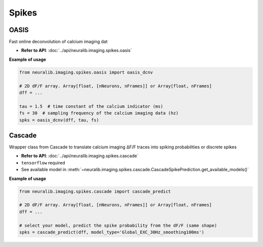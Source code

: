 Spikes
=========

OASIS
----------------

Fast online deconvolution of calcium imaging dat

- **Refer to API**: :doc:`../api/neuralib.imaging.spikes.oasis`


.. seealso::

    - `Source Github <https://github.com/j-friedrich/OASIS>`_

    - `Friedrich et al., 2017. PLOS Computational Biology <https://journals.plos.org/ploscompbiol/article?id=10.1371/journal.pcbi.1005423>`_


**Example of usage**

.. code-block:: python

    from neuralib.imaging.spikes.oasis import oasis_dcnv

    # 2D dF/F array. Array[float, [nNeurons, nFrames]] or Array[float, nFrames]
    dff = ...

    tau = 1.5  # time constant of the calcium indicator (ms)
    fs = 30  # sampling frequency of the calcium imaging data (hz)
    spks = oasis_dcnv(dff, tau, fs)


Cascade
----------------

Wrapper class from Cascade to translate calcium imaging ΔF/F traces into spiking probabilities or discrete spikes

- **Refer to API**: :doc:`../api/neuralib.imaging.spikes.cascade`

- ``tensorflow`` required

- See available model in :meth:`~neuralib.imaging.spikes.cascade.CascadeSpikePrediction.get_available_models()`

.. seealso::

    - `Source Github <https://github.com/HelmchenLabSoftware/Cascade>`_

    - `Source notebook <https://colab.research.google.com/github/HelmchenLabSoftware/Cascade/blob/master/Demo%20scripts/Calibrated_spike_inference_with_Cascade.ipynb#scrollTo=cObwxWaB8i3f>`_


**Example of usage**


.. code-block:: python

    from neuralib.imaging.spikes.cascade import cascade_predict

    # 2D dF/F array. Array[float, [nNeurons, nFrames]] or Array[float, nFrames]
    dff = ...

    # select your model, predict the spike probability from the dF/F (same shape)
    spks = cascade_predict(dff, model_type='Global_EXC_30Hz_smoothing100ms')